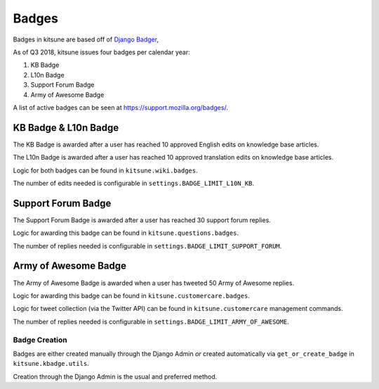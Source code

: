 ======
Badges
======

Badges in kitsune are based off of `Django Badger <https://github.com/mozilla/django-badger>`_,

As of Q3 2018, kitsune issues four badges per calendar year:

#. KB Badge
#. L10n Badge
#. Support Forum Badge
#. Army of Awesome Badge

A list of active badges can be seen at `https://support.mozilla.org/badges/ <https://support.mozilla.org/en-US/badges/>`_.

KB Badge & L10n Badge
---------------------

The KB Badge is awarded after a user has reached 10 approved English edits on knowledge base articles.

The L10n Badge is awarded after a user has reached 10 approved translation edits on knowledge base articles.

Logic for both badges can be found in ``kitsune.wiki.badges``.

The number of edits needed is configurable in ``settings.BADGE_LIMIT_L10N_KB``.

Support Forum Badge
-------------------

The Support Forum Badge is awarded after a user has reached 30 support forum replies.

Logic for awarding this badge can be found in ``kitsune.questions.badges``.

The number of replies needed is configurable in ``settings.BADGE_LIMIT_SUPPORT_FORUM``.

Army of Awesome Badge
---------------------

The Army of Awesome Badge is awarded when a user has tweeted 50 Army of Awesome replies.

Logic for awarding this badge can be found in ``kitsune.customercare.badges``.

Logic for tweet collection (via the Twitter API) can be found in ``kitsune.customercare`` management commands.

The number of replies needed is configurable in ``settings.BADGE_LIMIT_ARMY_OF_AWESOME``.

Badge Creation
==============

Badges are either created manually through the Django Admin *or* created automatically via ``get_or_create_badge`` in ``kitsune.kbadge.utils``.

Creation through the Django Admin is the usual and preferred method.
